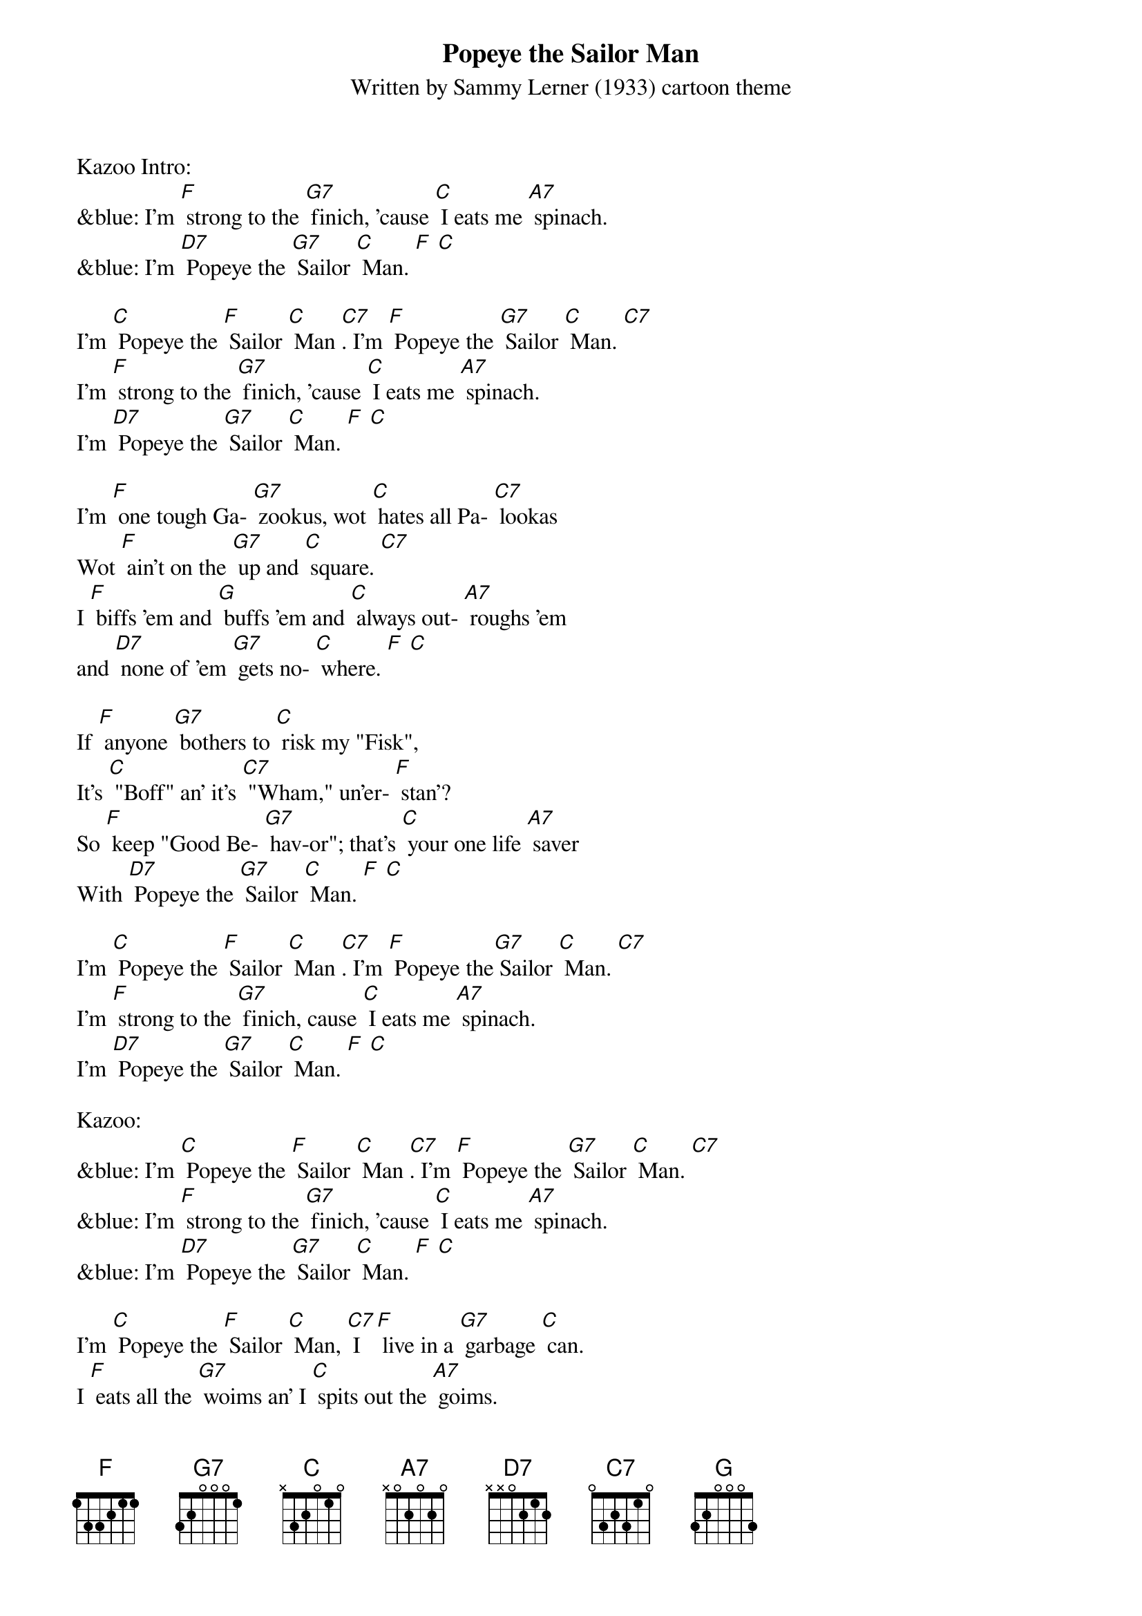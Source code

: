{t: Popeye the Sailor Man}
{st: Written by Sammy Lerner (1933) cartoon theme}

Kazoo Intro:
&blue: I'm [F] strong to the [G7] finich, 'cause [C] I eats me [A7] spinach.
&blue: I'm [D7] Popeye the [G7] Sailor [C] Man. [F] [C]

I'm [C] Popeye the [F] Sailor [C] Man [C7]. I'm [F] Popeye the [G7] Sailor [C] Man. [C7]
I'm [F] strong to the [G7] finich, 'cause [C] I eats me [A7] spinach.
I'm [D7] Popeye the [G7] Sailor [C] Man. [F] [C]

I'm [F] one tough Ga- [G7] zookus, wot [C] hates all Pa- [C7] lookas
Wot [F] ain't on the [G7] up and [C] square. [C7]
I [F] biffs 'em and [G] buffs 'em and [C] always out- [A7] roughs 'em
and [D7] none of 'em [G7] gets no- [C] where. [F] [C]

If [F] anyone [G7] bothers to [C] risk my "Fisk",
It's [C] "Boff" an' it's [C7] "Wham," un'er- [F] stan'?
So [F] keep "Good Be- [G7] hav-or"; that's [C] your one life [A7] saver
With [D7] Popeye the [G7] Sailor [C] Man. [F] [C]

I'm [C] Popeye the [F] Sailor [C] Man [C7]. I'm [F] Popeye the[G7] Sailor [C] Man. [C7]
I'm [F] strong to the [G7] finich, cause [C] I eats me [A7] spinach.
I'm [D7] Popeye the [G7] Sailor [C] Man. [F] [C]

Kazoo:
&blue: I'm [C] Popeye the [F] Sailor [C] Man [C7]. I'm [F] Popeye the [G7] Sailor [C] Man. [C7]
&blue: I'm [F] strong to the [G7] finich, 'cause [C] I eats me [A7] spinach.
&blue: I'm [D7] Popeye the [G7] Sailor [C] Man. [F] [C]

I'm [C] Popeye the [F] Sailor [C] Man, [C7] I [F] live in a [G7] garbage [C] can.
I [F] eats all the [G7] woims an' I [C] spits out the [A7] goims.
I'm [D7] Popeye the [G7] Sailor [C] Man. [F] [C]

(Sailor's Hornpipe outro on kazoo):
&blue: [C] [C7] [F] [G7]
&blue: [C] [C7] [F] [G7] [F] [G7] [F] [G7] [C] (two-beat pause)
&blue: [C] [F] [D7] [G]
&blue: [C] [C7] [F] [G7] [F] [G7] [F] [G7] [C]
&blue: (sung) Ta-Dah! [C]
